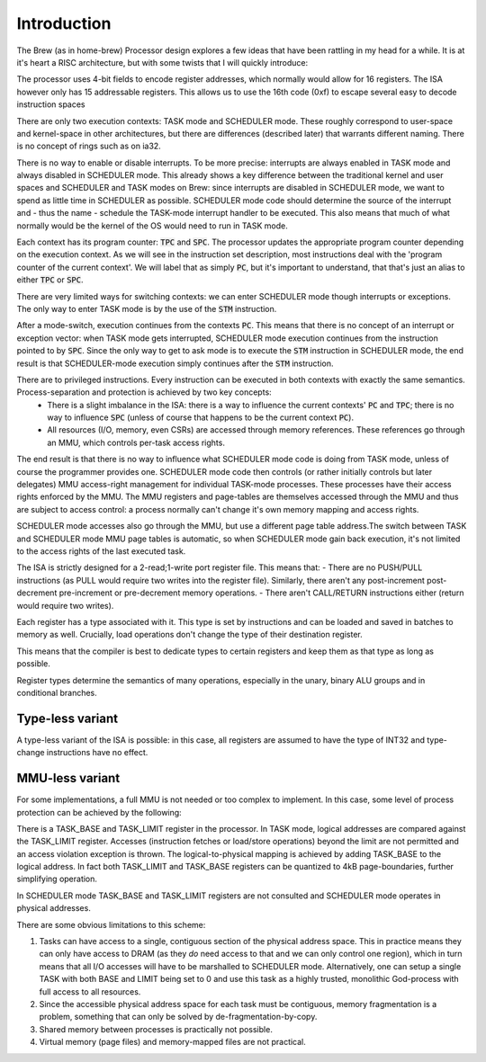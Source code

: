 Introduction
============

The Brew (as in home-brew) Processor design explores a few ideas that have been rattling in my head for a while. It is at it's heart a RISC architecture, but with some twists that I will quickly introduce:

The processor uses 4-bit fields to encode register addresses, which normally would allow for 16 registers. The ISA however only has 15 addressable registers. This allows us to use the 16th code (0xf) to escape several easy to decode instruction spaces

There are only two execution contexts: TASK mode and SCHEDULER mode. These roughly correspond to user-space and kernel-space in other architectures, but there are differences (described later) that warrants different naming. There is no concept of rings such as on ia32.

There is no way to enable or disable interrupts. To be more precise: interrupts are always enabled in TASK mode and always disabled in SCHEDULER mode. This already shows a key difference between the traditional kernel and user spaces and SCHEDULER and TASK modes on Brew: since interrupts are disabled in SCHEDULER mode, we want to spend as little time in SCHEDULER as possible. SCHEDULER mode code should determine the source of the interrupt and - thus the name - schedule the TASK-mode interrupt handler to be executed. This also means that much of what normally would be the kernel of the OS would need to run in TASK mode.

Each context has its program counter: :code:`TPC` and :code:`SPC`. The processor updates the appropriate program counter depending on the execution context. As we will see in the instruction set description, most instructions deal with the 'program counter of the current context'. We will label that as simply :code:`PC`, but it's important to understand, that that's just an alias to either :code:`TPC` or :code:`SPC`.

There are very limited ways for switching contexts: we can enter SCHEDULER mode though interrupts or exceptions. The only way to enter TASK mode is by the use of the :code:`STM` instruction.

After a mode-switch, execution continues from the contexts :code:`PC`. This means that there is no concept of an interrupt or exception vector: when TASK mode gets interrupted, SCHEDULER mode execution continues from the instruction pointed to by :code:`SPC`. Since the only way to get to ask mode is to execute the :code:`STM` instruction in SCHEDULER mode, the end result is that SCHEDULER-mode execution simply continues after the :code:`STM` instruction.

There are to privileged instructions. Every instruction can be executed in both contexts with exactly the same semantics. Process-separation and protection is achieved by two key concepts:
  - There is a slight imbalance in the ISA: there is a way to influence the current contexts' :code:`PC` and :code:`TPC`; there is no way to influence :code:`SPC` (unless of course that happens to be the current context :code:`PC`).
  - All resources (I/O, memory, even CSRs) are accessed through memory references. These references go through an MMU, which controls per-task access rights.

The end result is that there is no way to influence what SCHEDULER mode code is doing from TASK mode, unless of course the programmer provides one. SCHEDULER mode code then controls (or rather initially controls but later delegates) MMU access-right management for individual TASK-mode processes. These processes have their access rights enforced by the MMU. The MMU registers and page-tables are themselves accessed through the MMU and thus are subject to access control: a process normally can't change it's own memory mapping and access rights.

SCHEDULER mode accesses also go through the MMU, but use a different page table address.The switch between TASK and SCHEDULER mode MMU page tables is automatic, so when SCHEDULER mode gain back execution, it's not limited to the access rights of the last executed task.

.. todo::
    We should consider SCHEDULER mode living in physical address space and bypass the MMU. That results in some simplifications but makes booting more cumbersome.

.. todo::
    The fact the SCHEDULER is so limited puts a lot of overhead on system calls as there are two context switches involved: from user-task to SCHEDULER and from there to system-task. On the way back, a similar double-switch needs to happen. At the same time, this is not any less efficient then a simple task-switch in a pre-emptive OS. It's just that the OS itself is a task. In that regard, this implementation is similar to micro-kernel OS-es.

The ISA is strictly designed for a 2-read;1-write port register file. This means that:
- There are no PUSH/PULL instructions (as PULL would require two writes into the register file). Similarly, there aren't any post-increment post-decrement pre-increment or pre-decrement memory operations.
- There aren't CALL/RETURN instructions either (return would require two writes).

Each register has a type associated with it. This type is set by instructions and can be loaded and saved in batches to memory as well. Crucially, load operations don't change the type of their destination register.

This means that the compiler is best to dedicate types to certain registers and keep them as that type as long as possible.

.. todo::
    Almost all processors have a similar concept for floating-point (and vector) registers: they have their own type, except this type is fixed. One can see Brew way of dealing with register types as a more flexible partitioning of the register-file, something that can be adapted to the needs of the application at hand. It is noteworthy though that with only 15 registers, the benefits of static partitioning are somewhat limited, while the overhead of maintaining register-type information through function-call boundaries is non-trivial.

Register types determine the semantics of many operations, especially in the unary, binary ALU groups and in conditional branches.

Type-less variant
-----------------

A type-less variant of the ISA is possible: in this case, all registers are assumed to have the type of INT32 and type-change instructions have no effect.

MMU-less variant
----------------

For some implementations, a full MMU is not needed or too complex to implement. In this case, some level of process protection can be achieved by the following:

There is a TASK_BASE and TASK_LIMIT register in the processor. In TASK mode, logical addresses are compared against the TASK_LIMIT register. Accesses (instruction fetches or load/store operations) beyond the limit are not permitted and an access violation exception is thrown. The logical-to-physical mapping is achieved by adding TASK_BASE to the logical address. In fact both TASK_LIMIT and TASK_BASE registers can be quantized to 4kB page-boundaries, further simplifying operation.

In SCHEDULER mode TASK_BASE and TASK_LIMIT registers are not consulted and SCHEDULER mode operates in physical addresses.

There are some obvious limitations to this scheme:

#. Tasks can have access to a single, contiguous section of the physical address space. This in practice means they can only have access to DRAM (as they *do* need access to that and we can only control one region), which in turn means that all I/O accesses will have to be marshalled to SCHEDULER mode. Alternatively, one can setup a single TASK with both BASE and LIMIT being set to 0 and use this task as a highly trusted, monolithic God-process with full access to all resources.
#. Since the accessible physical address space for each task must be contiguous, memory fragmentation is a problem, something that can only be solved by de-fragmentation-by-copy.
#. Shared memory between processes is practically not possible.
#. Virtual memory (page files) and memory-mapped files are not practical.

